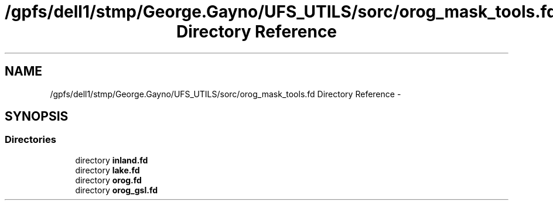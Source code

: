 .TH "/gpfs/dell1/stmp/George.Gayno/UFS_UTILS/sorc/orog_mask_tools.fd Directory Reference" 3 "Mon Aug 16 2021" "Version 1.6.0" "orog_mask_tools" \" -*- nroff -*-
.ad l
.nh
.SH NAME
/gpfs/dell1/stmp/George.Gayno/UFS_UTILS/sorc/orog_mask_tools.fd Directory Reference \- 
.SH SYNOPSIS
.br
.PP
.SS "Directories"

.in +1c
.ti -1c
.RI "directory \fBinland\&.fd\fP"
.br
.ti -1c
.RI "directory \fBlake\&.fd\fP"
.br
.ti -1c
.RI "directory \fBorog\&.fd\fP"
.br
.ti -1c
.RI "directory \fBorog_gsl\&.fd\fP"
.br
.in -1c
